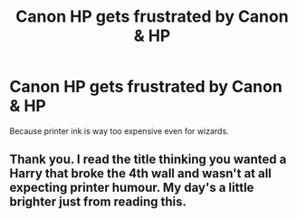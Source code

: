 #+TITLE: Canon HP gets frustrated by Canon & HP

* Canon HP gets frustrated by Canon & HP
:PROPERTIES:
:Author: 15_Redstones
:Score: 39
:DateUnix: 1574067225.0
:DateShort: 2019-Nov-18
:FlairText: Prompt
:END:
Because printer ink is way too expensive even for wizards.


** Thank you. I read the title thinking you wanted a Harry that broke the 4th wall and wasn't at all expecting printer humour. My day's a little brighter just from reading this.
:PROPERTIES:
:Author: Efficient_Assistant
:Score: 4
:DateUnix: 1574133291.0
:DateShort: 2019-Nov-19
:END:

